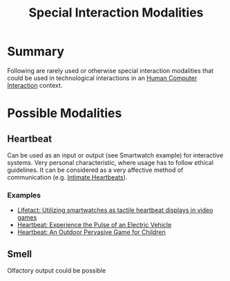 #+title: Special Interaction Modalities

* Summary

Following are rarely used or otherwise special interaction modalities that could be used in technological interactions in an [[file:20201230224436-human_computer_interaction.org][Human Computer Interaction]] context.

* Possible Modalities
**  Heartbeat

Can be used as an input or output (see Smartwatch example) for interactive systems. Very personal characteristic, where usage has to follow ethical guidelines. It can be considered as a very affective method of communication (e.g. [[https://ieeexplore.ieee.org/stamp/stamp.jsp?arnumber=5611482][Intimate Heartbeats]]).

*** Examples

- [[https://dl.acm.org/doi/abs/10.1145/3152832.3152863][Lifetact: Utilizing smartwatches as tactile heartbeat displays in video games]]
- [[https://dl.acm.org/doi/pdf/10.1145/2667317.2667331][Heartbeat: Experience the Pulse of an Electric Vehicle]]
- [[https://dl.acm.org/doi/pdf/10.1145/1518701.1519033][Heartbeat: An Outdoor Pervasive Game for Children]]

** Smell

Olfactory output could be possible
